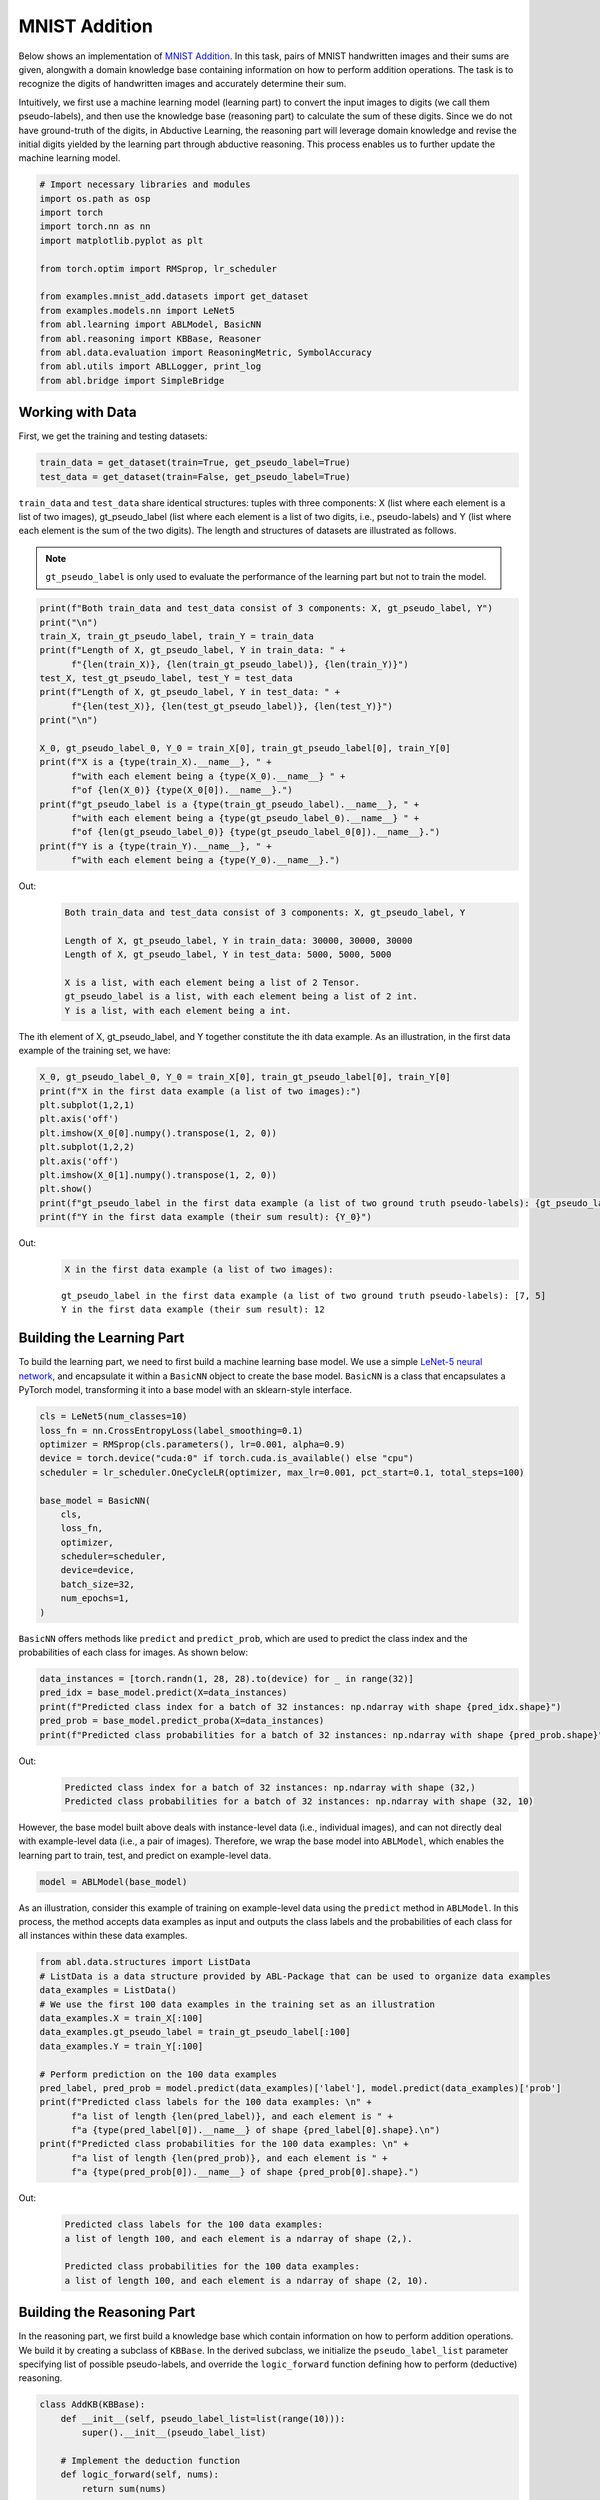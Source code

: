 MNIST Addition
==============

Below shows an implementation of `MNIST
Addition <https://arxiv.org/abs/1805.10872>`__. In this task, pairs of
MNIST handwritten images and their sums are given, alongwith a domain
knowledge base containing information on how to perform addition
operations. The task is to recognize the digits of handwritten images
and accurately determine their sum.

Intuitively, we first use a machine learning model (learning part) to
convert the input images to digits (we call them pseudo-labels), and
then use the knowledge base (reasoning part) to calculate the sum of
these digits. Since we do not have ground-truth of the digits, in
Abductive Learning, the reasoning part will leverage domain knowledge
and revise the initial digits yielded by the learning part through
abductive reasoning. This process enables us to further update the
machine learning model.

.. code:: ipython3

    # Import necessary libraries and modules
    import os.path as osp
    import torch
    import torch.nn as nn
    import matplotlib.pyplot as plt

    from torch.optim import RMSprop, lr_scheduler

    from examples.mnist_add.datasets import get_dataset
    from examples.models.nn import LeNet5
    from abl.learning import ABLModel, BasicNN
    from abl.reasoning import KBBase, Reasoner
    from abl.data.evaluation import ReasoningMetric, SymbolAccuracy
    from abl.utils import ABLLogger, print_log
    from abl.bridge import SimpleBridge

Working with Data
-----------------

First, we get the training and testing datasets:

.. code:: ipython3

    train_data = get_dataset(train=True, get_pseudo_label=True)
    test_data = get_dataset(train=False, get_pseudo_label=True)

``train_data`` and ``test_data`` share identical structures: 
tuples with three components: X (list where each element is a 
list of two images), gt_pseudo_label (list where each element 
is a list of two digits, i.e., pseudo-labels) and Y (list where 
each element is the sum of the two digits). The length and structures 
of datasets are illustrated as follows.

.. note::

    ``gt_pseudo_label`` is only used to evaluate the performance of
    the learning part but not to train the model.

.. code:: ipython3

    print(f"Both train_data and test_data consist of 3 components: X, gt_pseudo_label, Y")
    print("\n")
    train_X, train_gt_pseudo_label, train_Y = train_data
    print(f"Length of X, gt_pseudo_label, Y in train_data: " +
          f"{len(train_X)}, {len(train_gt_pseudo_label)}, {len(train_Y)}")
    test_X, test_gt_pseudo_label, test_Y = test_data
    print(f"Length of X, gt_pseudo_label, Y in test_data: " +
          f"{len(test_X)}, {len(test_gt_pseudo_label)}, {len(test_Y)}")
    print("\n")

    X_0, gt_pseudo_label_0, Y_0 = train_X[0], train_gt_pseudo_label[0], train_Y[0]
    print(f"X is a {type(train_X).__name__}, " +
          f"with each element being a {type(X_0).__name__} " +
          f"of {len(X_0)} {type(X_0[0]).__name__}.")
    print(f"gt_pseudo_label is a {type(train_gt_pseudo_label).__name__}, " +
          f"with each element being a {type(gt_pseudo_label_0).__name__} " +
          f"of {len(gt_pseudo_label_0)} {type(gt_pseudo_label_0[0]).__name__}.")
    print(f"Y is a {type(train_Y).__name__}, " +
          f"with each element being a {type(Y_0).__name__}.")


Out:
    .. code:: none
        :class: code-out

        Both train_data and test_data consist of 3 components: X, gt_pseudo_label, Y

        Length of X, gt_pseudo_label, Y in train_data: 30000, 30000, 30000
        Length of X, gt_pseudo_label, Y in test_data: 5000, 5000, 5000

        X is a list, with each element being a list of 2 Tensor.
        gt_pseudo_label is a list, with each element being a list of 2 int.
        Y is a list, with each element being a int.
    

The ith element of X, gt_pseudo_label, and Y together constitute the ith
data example. As an illustration, in the first data example of the
training set, we have:

.. code:: ipython3

    X_0, gt_pseudo_label_0, Y_0 = train_X[0], train_gt_pseudo_label[0], train_Y[0]
    print(f"X in the first data example (a list of two images):")
    plt.subplot(1,2,1)
    plt.axis('off') 
    plt.imshow(X_0[0].numpy().transpose(1, 2, 0))
    plt.subplot(1,2,2)
    plt.axis('off') 
    plt.imshow(X_0[1].numpy().transpose(1, 2, 0))
    plt.show()
    print(f"gt_pseudo_label in the first data example (a list of two ground truth pseudo-labels): {gt_pseudo_label_0}")
    print(f"Y in the first data example (their sum result): {Y_0}")


Out:
    .. code:: none
        :class: code-out

        X in the first data example (a list of two images):
    
    .. image:: ../img/mnist_add_datasets.png
        :width: 400px


    .. parsed-literal::

        gt_pseudo_label in the first data example (a list of two ground truth pseudo-labels): [7, 5]
        Y in the first data example (their sum result): 12
    

Building the Learning Part
--------------------------

To build the learning part, we need to first build a machine learning
base model. We use a simple `LeNet-5 neural
network <https://en.wikipedia.org/wiki/LeNet>`__, and encapsulate it
within a ``BasicNN`` object to create the base model. ``BasicNN`` is a
class that encapsulates a PyTorch model, transforming it into a base
model with an sklearn-style interface.

.. code:: ipython3

    cls = LeNet5(num_classes=10)
    loss_fn = nn.CrossEntropyLoss(label_smoothing=0.1)
    optimizer = RMSprop(cls.parameters(), lr=0.001, alpha=0.9)
    device = torch.device("cuda:0" if torch.cuda.is_available() else "cpu")
    scheduler = lr_scheduler.OneCycleLR(optimizer, max_lr=0.001, pct_start=0.1, total_steps=100)

    base_model = BasicNN(
        cls,
        loss_fn,
        optimizer,
        scheduler=scheduler,
        device=device,
        batch_size=32,
        num_epochs=1,
    )

``BasicNN`` offers methods like ``predict`` and ``predict_prob``, which
are used to predict the class index and the probabilities of each class
for images. As shown below:

.. code:: ipython3

    data_instances = [torch.randn(1, 28, 28).to(device) for _ in range(32)]
    pred_idx = base_model.predict(X=data_instances)
    print(f"Predicted class index for a batch of 32 instances: np.ndarray with shape {pred_idx.shape}")
    pred_prob = base_model.predict_proba(X=data_instances)
    print(f"Predicted class probabilities for a batch of 32 instances: np.ndarray with shape {pred_prob.shape}")


Out:
    .. code:: none
        :class: code-out

        Predicted class index for a batch of 32 instances: np.ndarray with shape (32,)
        Predicted class probabilities for a batch of 32 instances: np.ndarray with shape (32, 10)
    

However, the base model built above deals with instance-level data
(i.e., individual images), and can not directly deal with example-level
data (i.e., a pair of images). Therefore, we wrap the base model into
``ABLModel``, which enables the learning part to train, test, and
predict on example-level data.

.. code:: ipython3

    model = ABLModel(base_model)

As an illustration, consider this example of training on example-level
data using the ``predict`` method in ``ABLModel``. In this process, the
method accepts data examples as input and outputs the class labels and
the probabilities of each class for all instances within these data
examples.

.. code:: ipython3

    from abl.data.structures import ListData
    # ListData is a data structure provided by ABL-Package that can be used to organize data examples
    data_examples = ListData()
    # We use the first 100 data examples in the training set as an illustration
    data_examples.X = train_X[:100]
    data_examples.gt_pseudo_label = train_gt_pseudo_label[:100]
    data_examples.Y = train_Y[:100]

    # Perform prediction on the 100 data examples
    pred_label, pred_prob = model.predict(data_examples)['label'], model.predict(data_examples)['prob']
    print(f"Predicted class labels for the 100 data examples: \n" +
          f"a list of length {len(pred_label)}, and each element is " +
          f"a {type(pred_label[0]).__name__} of shape {pred_label[0].shape}.\n")
    print(f"Predicted class probabilities for the 100 data examples: \n" +
          f"a list of length {len(pred_prob)}, and each element is " +
          f"a {type(pred_prob[0]).__name__} of shape {pred_prob[0].shape}.")


Out:
    .. code:: none
        :class: code-out

        Predicted class labels for the 100 data examples: 
        a list of length 100, and each element is a ndarray of shape (2,).

        Predicted class probabilities for the 100 data examples: 
        a list of length 100, and each element is a ndarray of shape (2, 10).


Building the Reasoning Part
---------------------------

In the reasoning part, we first build a knowledge base which contain
information on how to perform addition operations. We build it by
creating a subclass of ``KBBase``. In the derived subclass, we
initialize the ``pseudo_label_list`` parameter specifying list of
possible pseudo-labels, and override the ``logic_forward`` function
defining how to perform (deductive) reasoning.

.. code:: ipython3

    class AddKB(KBBase):
        def __init__(self, pseudo_label_list=list(range(10))):
            super().__init__(pseudo_label_list)
    
        # Implement the deduction function
        def logic_forward(self, nums):
            return sum(nums)
    
    kb = AddKB()

The knowledge base can perform logical reasoning (both deductive
reasoning and abductive reasoning). Below is an example of performing
(deductive) reasoning, and users can refer to :ref:`Performing abductive 
reasoning in the knowledge base <kb-abd>` for details of abductive reasoning.

.. code:: ipython3

    pseudo_labels = [1, 2]
    reasoning_result = kb.logic_forward(pseudo_labels)
    print(f"Reasoning result of pseudo-labels {pseudo_labels} is {reasoning_result}.")


Out:
    .. code:: none
        :class: code-out

        Reasoning result of pseudo-labels [1, 2] is 3.
    

.. note::

    In addition to building a knowledge base based on ``KBBase``, we
    can also establish a knowledge base with a ground KB using ``GroundKB``,
    or a knowledge base implemented based on Prolog files using
    ``PrologKB``. The corresponding code for these implementations can be
    found in the ``main.py`` file. Those interested are encouraged to
    examine it for further insights.

Then, we create a reasoner by instantiating the class ``Reasoner``. Due
to the indeterminism of abductive reasoning, there could be multiple
candidates compatible to the knowledge base. When this happens, reasoner
can minimize inconsistencies between the knowledge base and
pseudo-labels predicted by the learning part, and then return only one
candidate that has the highest consistency.

.. code:: ipython3

    reasoner = Reasoner(kb)

.. note::

    During creating reasoner, the definition of “consistency” can be
    customized within the ``dist_func`` parameter. In the code above, we
    employ a consistency measurement based on confidence, which calculates
    the consistency between the data example and candidates based on the
    confidence derived from the predicted probability. In ``examples/mnist_add/main.py``, we
    provide options for utilizing other forms of consistency measurement.

    Also, during process of inconsistency minimization, we can leverage
    `ZOOpt library <https://github.com/polixir/ZOOpt>`__ for acceleration.
    Options for this are also available in ``examples/mnist_add/main.py``. Those interested are
    encouraged to explore these features.

Building Evaluation Metrics
---------------------------

Next, we set up evaluation metrics. These metrics will be used to
evaluate the model performance during training and testing.
Specifically, we use ``SymbolAccuracy`` and ``ReasoningMetric``, which are
used to evaluate the accuracy of the machine learning model’s
predictions and the accuracy of the final reasoning results,
respectively.

.. code:: ipython3

    metric_list = [SymbolAccuracy(prefix="mnist_add"), ReasoningMetric(kb=kb, prefix="mnist_add")]

Bridge Learning and Reasoning
-----------------------------

Now, the last step is to bridge the learning and reasoning part. We
proceed this step by creating an instance of ``SimpleBridge``.

.. code:: ipython3

    bridge = SimpleBridge(model, reasoner, metric_list)

Perform training and testing by invoking the ``train`` and ``test``
methods of ``SimpleBridge``.

.. code:: ipython3

    # Build logger
    print_log("Abductive Learning on the MNIST Addition example.", logger="current")
    log_dir = ABLLogger.get_current_instance().log_dir
    weights_dir = osp.join(log_dir, "weights")

    bridge.train(train_data, loops=1, segment_size=0.01, save_interval=1, save_dir=weights_dir)
    bridge.test(test_data)

Out:
    .. code:: none
        :class: code-out

        abl - INFO - Abductive Learning on the MNIST Addition example.
        abl - INFO - loop(train) [1/1] segment(train) [1/100] 
        abl - INFO - model loss: 2.23587
        abl - INFO - loop(train) [1/1] segment(train) [2/100] 
        abl - INFO - model loss: 2.23756
        abl - INFO - loop(train) [1/1] segment(train) [3/100] 
        abl - INFO - model loss: 2.04475
        abl - INFO - loop(train) [1/1] segment(train) [4/100] 
        abl - INFO - model loss: 2.01035
        abl - INFO - loop(train) [1/1] segment(train) [5/100] 
        abl - INFO - model loss: 1.97584
        abl - INFO - loop(train) [1/1] segment(train) [6/100] 
        abl - INFO - model loss: 1.91570
        abl - INFO - loop(train) [1/1] segment(train) [7/100] 
        abl - INFO - model loss: 1.90268
        abl - INFO - loop(train) [1/1] segment(train) [8/100] 
        abl - INFO - model loss: 1.77436
        abl - INFO - loop(train) [1/1] segment(train) [9/100] 
        abl - INFO - model loss: 1.73454
        abl - INFO - loop(train) [1/1] segment(train) [10/100] 
        abl - INFO - model loss: 1.62495
        abl - INFO - loop(train) [1/1] segment(train) [11/100] 
        abl - INFO - model loss: 1.58456
        abl - INFO - loop(train) [1/1] segment(train) [12/100] 
        abl - INFO - model loss: 1.62575
        ...
        abl - INFO - Eval start: loop(val) [1]
        abl - INFO - Evaluation ended, mnist_add/character_accuracy: 0.986 mnist_add/reasoning_accuracy: 0.973 
        abl - INFO - Saving model: loop(save) [1]
        abl - INFO - Checkpoints will be saved to results/20231222_22_25_07/weights/model_checkpoint_loop_1.pth
        abl - INFO - Test start:
        abl - INFO - Evaluation ended, mnist_add/character_accuracy: 0.983 mnist_add/reasoning_accuracy: 0.967 

More concrete examples are available in ``examples/mnist_add/main.py`` and ``examples/mnist_add/mnist_add.ipynb``.